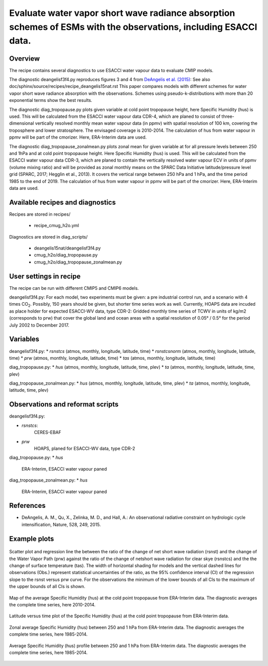 .. _recipes_deangelis15nat_cmug:

Evaluate water vapor short wave radiance absorption schemes of ESMs with the observations, including ESACCI data.
==========================================================================================================================

Overview
--------

The recipe contains several diagnostics to use ESACCI water vapour data to evaluate CMIP models.

The diagnostic deangelisf3f4.py reproduces figures 3 and 4 from `DeAngelis et al. (2015)`_:
See also doc/sphinx/source/recipes/recipe_deangelis15nat.rst
This paper compares models with different schemes for water vapor short wave radiance absorption with the observations.
Schemes using pseudo-k-distributions with more than 20 exponential terms show the best results.

The diagnostic diag_tropopause.py plots given variable at cold point tropopause height,
here Specific Humidity (hus) is used. This will be calculated from the ESACCI water vapour data CDR-4, which are planed to consist of
three-dimensional vertically resolved monthly mean water vapour data (in ppmv) with
spatial resolution of 100 km, covering the troposphere and lower stratosphere.
The envisaged coverage is 2010-2014. The calculation of hus from water vapour in ppmv will be part of the cmorizer.
Here, ERA-Interim data are used.

The diagnostic diag_tropopause_zonalmean.py plots zonal mean for given variable at for
all pressure levels between 250 and 1hPa and at cold point tropopause height.
Here Specific Humidity (hus) is used. This will be calculated from the
ESACCI water vapour data CDR-3, which are planed to contain
the vertically resolved water vapour ECV in units of ppmv (volume mixing ratio) and will be provided as
zonal monthly means on the SPARC Data Initiative latitude/pressure level grid
(SPARC, 2017; Hegglin et al., 2013). It covers the vertical range between 250 hPa and 1 hPa,
and the time period 1985 to the end of 2019. The calculation of hus from water vapour in ppmv will be
part of the cmorizer. Here, ERA-Interim  data are used.


.. _`DeAngelis et al. (2015)`: https://www.nature.com/articles/nature15770


Available recipes and diagnostics
---------------------------------

Recipes are stored in recipes/

   * recipe_cmug_h2o.yml

Diagnostics are stored in diag_scripts/

   * deangelis15nat/deangelisf3f4.py

   * cmug_h2o/diag_tropopause.py

   * cmug_h2o/diag_tropopause_zonalmean.py


User settings in recipe
-----------------------

The recipe can be run with different CMIP5 and CMIP6 models.

deangelisf3f4.py:
For each model, two experiments must be given:
a pre industrial control run, and a scenario with 4 times CO\ :sub:`2`\.
Possibly, 150 years should be given, but shorter time series work as well.
Currently, HOAPS data are incuded as place holder for expected ESACCI-WV data, type CDR-2:
Gridded monthly time series of TCWV in units of kg/m2 (corresponds to prw)
that cover the global land and ocean areas with a spatial resolution of 0.05° / 0.5°
for the period July 2002 to December 2017.


Variables
---------

deangelisf3f4.py:
* *rsnstcs* (atmos, monthly, longitude, latitude, time)
* *rsnstcsnorm* (atmos, monthly, longitude, latitude, time)
* *prw* (atmos, monthly, longitude, latitude, time)
* *tas* (atmos, monthly, longitude, latitude, time)


diag_tropopause.py:
* *hus* (atmos, monthly, longitude, latitude, time, plev)
* *ta* (atmos, monthly, longitude, latitude, time, plev)


diag_tropopause_zonalmean.py:
* *hus* (atmos, monthly, longitude, latitude, time, plev)
* *ta* (atmos, monthly, longitude, latitude, time, plev)


Observations and reformat scripts
---------------------------------

deangelisf3f4.py:

* *rsnstcs*:
   CERES-EBAF

* *prw*
   HOAPS, planed for ESACCI-WV data, type CDR-2


diag_tropopause.py:
* *hus*
   ERA-Interim, ESACCI water vapour paned



diag_tropopause_zonalmean.py:
* *hus*
   ERA-Interim, ESACCI water vapour paned



References
----------

* DeAngelis, A. M., Qu, X., Zelinka, M. D., and Hall, A.: An observational radiative constraint on hydrologic cycle intensification, Nature, 528, 249, 2015.


Example plots
-------------



.. _fig3b:
.. figure:: /recipes/figures/deangelis15nat/fig3b_cmug.png
   :align: center
   :width: 50%

   Scatter plot and regression line the between the ratio of the change of net short wave radiation (rsnst) and the change of the Water Vapor Path (prw) against the ratio of the change of netshort wave radiation for clear skye (rsnstcs) and the the change of surface temperature (tas). The width of horizontal shading for models and the vertical dashed lines for observations (Obs.) represent statistical uncertainties of the ratio, as the 95% confidence interval (CI) of the regression slope to the rsnst versus prw curve. For the observations the minimum of the lower bounds of all CIs to the maximum of the upper bounds of all CIs is shown.

.. _fig_ERA-Interim_Cold_point_tropopause_Specific_Humidity_map:
.. figure:: /recipes/figures/cmug_h2o/fig_ERA-Interim_Cold_point_tropopause_Specific_Humidity_map.png
   :align: center
   :width: 50%

   Map of the average Specific Humidity (hus) at the cold point tropopause from ERA-Interim data. The diagnostic averages the complete time series, here 2010-2014.

.. _fig_ERA-Interim_Cold_point_tropopause_Specific_Humidity:
.. figure:: /recipes/figures/cmug_h2o/fig_ERA-Interim_Cold_point_tropopause_Specific_Humidity.png
   :align: center
   :width: 50%

   Latitude versus time plot of the Specific Humidity (hus) at the cold point tropopause from ERA-Interim data.

.. _fig_ERA-Interim_Zonal_mean_Specific_Humidity:
.. figure:: /recipes/figures/cmug_h2o/fig_ERA-Interim_Zonal_mean_Specific_Humidity.png
   :align: center
   :width: 50%

   Zonal average Specific Humidity (hus) between 250 and 1 hPa from ERA-Interim data. The diagnostic averages the complete time series, here 1985-2014.

.. _fig_profile_Specific_Humidity:
.. figure:: /recipes/figures/cmug_h2o/fig_profile_Specific_Humidity.png
   :align: center
   :width: 50%

   Average Specific Humidity (hus) profile between 250 and 1 hPa from ERA-Interim data. The diagnostic averages the complete time series, here 1985-2014.


